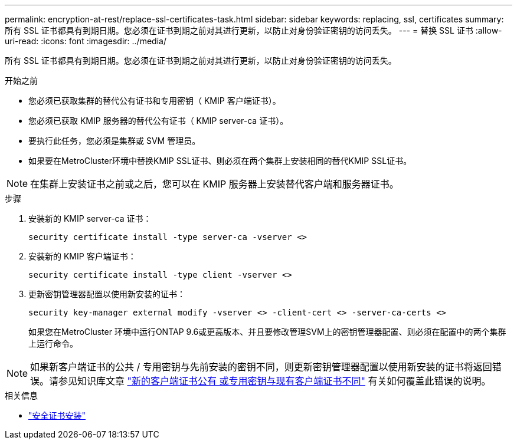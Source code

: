 ---
permalink: encryption-at-rest/replace-ssl-certificates-task.html 
sidebar: sidebar 
keywords: replacing, ssl, certificates 
summary: 所有 SSL 证书都具有到期日期。您必须在证书到期之前对其进行更新，以防止对身份验证密钥的访问丢失。 
---
= 替换 SSL 证书
:allow-uri-read: 
:icons: font
:imagesdir: ../media/


[role="lead"]
所有 SSL 证书都具有到期日期。您必须在证书到期之前对其进行更新，以防止对身份验证密钥的访问丢失。

.开始之前
* 您必须已获取集群的替代公有证书和专用密钥（ KMIP 客户端证书）。
* 您必须已获取 KMIP 服务器的替代公有证书（ KMIP server-ca 证书）。
* 要执行此任务，您必须是集群或 SVM 管理员。
* 如果要在MetroCluster环境中替换KMIP SSL证书、则必须在两个集群上安装相同的替代KMIP SSL证书。



NOTE: 在集群上安装证书之前或之后，您可以在 KMIP 服务器上安装替代客户端和服务器证书。

.步骤
. 安装新的 KMIP server-ca 证书：
+
`security certificate install -type server-ca -vserver <>`

. 安装新的 KMIP 客户端证书：
+
`security certificate install -type client -vserver <>`

. 更新密钥管理器配置以使用新安装的证书：
+
`security key-manager external modify -vserver <> -client-cert <> -server-ca-certs <>`

+
如果您在MetroCluster 环境中运行ONTAP 9.6或更高版本、并且要修改管理SVM上的密钥管理器配置、则必须在配置中的两个集群上运行命令。




NOTE: 如果新客户端证书的公共 / 专用密钥与先前安装的密钥不同，则更新密钥管理器配置以使用新安装的证书将返回错误。请参见知识库文章 link:https://kb.netapp.com/Advice_and_Troubleshooting/Data_Storage_Software/ONTAP_OS/The_new_client_certificate_public_or_private_keys_are_different_from_the_existing_client_certificate["新的客户端证书公有 或专用密钥与现有客户端证书不同"^] 有关如何覆盖此错误的说明。

.相关信息
* link:https://docs.netapp.com/us-en/ontap-cli/security-certificate-install.html["安全证书安装"^]

